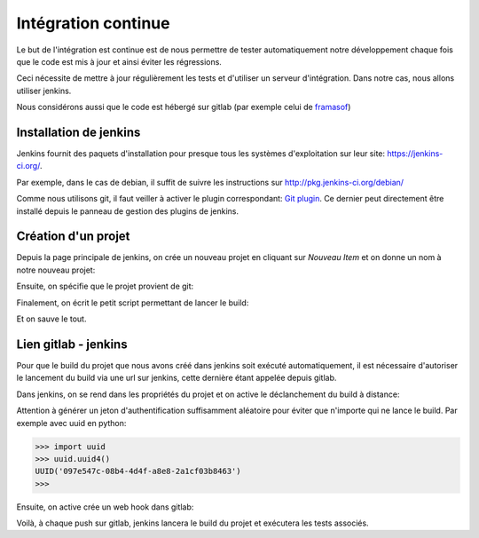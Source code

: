 ====================
Intégration continue
====================

Le but de l'intégration est continue est de nous permettre de tester automatiquement notre développement chaque fois que le code est mis à jour et ainsi éviter les régressions.

Ceci nécessite de mettre à jour régulièrement les tests et d'utiliser un serveur d'intégration. Dans notre cas, nous allons utiliser jenkins.

Nous considérons aussi que le code est hébergé sur gitlab (par exemple celui de `framasof <https://git.framasoft.org/>`_)

***********************
Installation de jenkins
***********************

Jenkins fournit des paquets d'installation pour presque tous les systèmes d'exploitation sur leur site: `https://jenkins-ci.org/ <https://jenkins-ci.org/>`_.

Par exemple, dans le cas de debian, il suffit de suivre les instructions sur `http://pkg.jenkins-ci.org/debian/ <http://pkg.jenkins-ci.org/debian/>`_

Comme nous utilisons git, il faut veiller à activer le plugin correspondant: `Git plugin <https://wiki.jenkins-ci.org/display/JENKINS/Git+Plugin>`_.
Ce dernier peut directement être installé depuis le panneau de gestion des plugins de jenkins.

********************
Création d'un projet
********************

Depuis la page principale de jenkins, on crée un nouveau projet en cliquant sur *Nouveau Item* et on donne un nom à notre nouveau projet:

.. image:: integration/jenkins_new_project.png
    :align: center

Ensuite, on spécifie que le projet provient de git:

.. image:: integration/jenkins_git.png
    :align: center

Finalement, on écrit le petit script permettant de lancer le build:

.. image:: integration/jenkins_build_script.png
    :align: center

Et on sauve le tout.

*********************
Lien gitlab - jenkins
*********************

Pour que le build du projet que nous avons créé dans jenkins soit exécuté automatiquement, il est nécessaire d'autoriser le lancement du build via une url sur jenkins, cette dernière étant appelée depuis gitlab.

Dans jenkins, on se rend dans les propriétés du projet et on active le déclanchement du build à distance:

.. image:: integration/jenkins_build_with_url.png
    :align: center

Attention à générer un jeton d'authentification suffisamment aléatoire pour éviter que n'importe qui ne lance le build. Par exemple avec uuid en python:

.. code-block:: python

    >>> import uuid
    >>> uuid.uuid4()
    UUID('097e547c-08b4-4d4f-a8e8-2a1cf03b8463')
    >>>

Ensuite, on active crée un web hook dans gitlab:

.. image:: integration/gitlab_web_hook.png
    :align: center

Voilà, à chaque push sur gitlab, jenkins lancera le build du projet et exécutera les tests associés.

